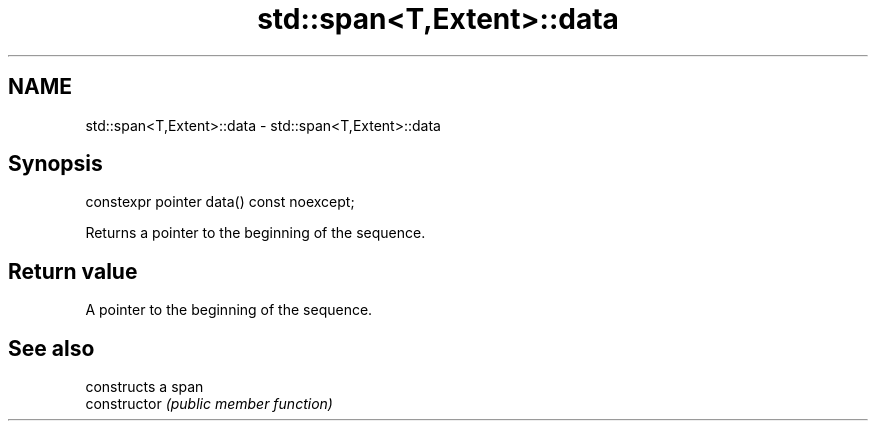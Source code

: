 .TH std::span<T,Extent>::data 3 "2020.03.24" "http://cppreference.com" "C++ Standard Libary"
.SH NAME
std::span<T,Extent>::data \- std::span<T,Extent>::data

.SH Synopsis

  constexpr pointer data() const noexcept;

  Returns a pointer to the beginning of the sequence.

.SH Return value

  A pointer to the beginning of the sequence.

.SH See also


                constructs a span
  constructor   \fI(public member function)\fP




